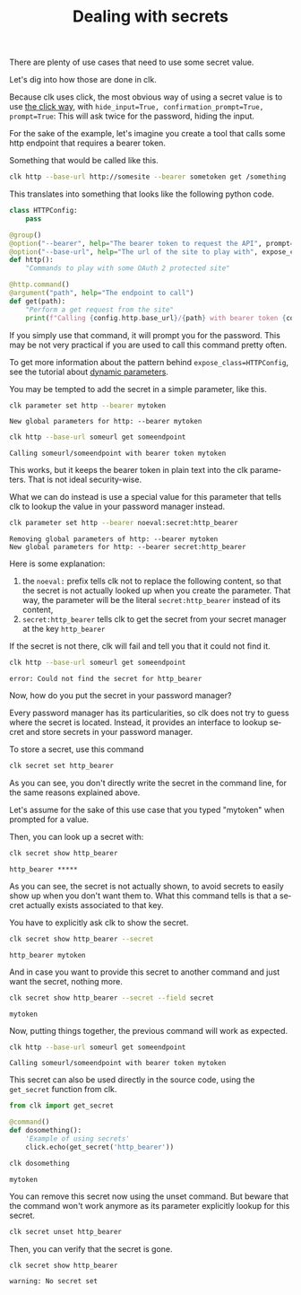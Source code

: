 :PROPERTIES:
:ID:       0b6acd63-d091-4c6b-83f6-7d2dd3ce908f
:END:
#+TITLE: Dealing with secrets
#+language: en
#+EXPORT_FILE_NAME: ../../doc/use_cases/dealing_with_secrets.md

#+CALL: ../../lp.org:check-result()

#+name: init
#+BEGIN_SRC bash :results none :exports none :session 0b6acd63-d091-4c6b-83f6-7d2dd3ce908f
  . ./sandboxing.sh
#+END_SRC

There are plenty of use cases that need to use some secret value.

Let's dig into how those are done in clk.

Because clk uses click, the most obvious way of using a secret value is to use
[[https://click.palletsprojects.com/en/8.1.x/options/#password-prompts][the click way]], with ~hide_input=True, confirmation_prompt=True, prompt=True~:
This will ask twice for the password, hiding the input.

For the sake of the example, let's imagine you create a tool that calls some
http endpoint that requires a bearer token.

Something that would be called like this.

#+BEGIN_SRC bash :results none :exports code
clk http --base-url http://somesite --bearer sometoken get /something
#+END_SRC

This translates into something that looks like the following python code.

#+NAME: command
#+BEGIN_SRC python :results none :exports code
  class HTTPConfig:
      pass

  @group()
  @option("--bearer", help="The bearer token to request the API", prompt=True, confirmation_prompt=True, hide_input=True, expose_class=HTTPConfig)
  @option("--base-url", help="The url of the site to play with", expose_class=HTTPConfig)
  def http():
      "Commands to play with some OAuth 2 protected site"

  @http.command()
  @argument("path", help="The endpoint to call")
  def get(path):
      "Perform a get request from the site"
      print(f"Calling {config.http.base_url}/{path} with bearer token {config.http.bearer}")

#+END_SRC

#+NAME: createthecommand
#+BEGIN_SRC bash :results none :exports none :session 0b6acd63-d091-4c6b-83f6-7d2dd3ce908f :noweb yes
  clk command create python --group http --force
  cat<<EOF >> "${CLKCONFIGDIR}/python/http.py"
  <<command>>
  EOF

#+END_SRC

If you simply use that command, it will prompt you for the password. This may be
not very practical if you are used to call this command pretty often.

To get more information about the pattern behind ~expose_class=HTTPConfig~, see
the tutorial about [[file:dynamic_parameters_and_exposed_class.org][dynamic parameters]].

You may be tempted to add the secret in a simple parameter, like this.

#+NAME: setsecretinparameter
#+BEGIN_SRC bash :results verbatim :exports both :session 0b6acd63-d091-4c6b-83f6-7d2dd3ce908f :cache yes
clk parameter set http --bearer mytoken
#+END_SRC

#+RESULTS[43a7457422e8407720a3f8f303221aef490d4a05]: setsecretinparameter
: New global parameters for http: --bearer mytoken

#+NAME: usesecretinparameter
#+BEGIN_SRC bash :results verbatim :exports both :session 0b6acd63-d091-4c6b-83f6-7d2dd3ce908f :cache yes
clk http --base-url someurl get someendpoint
#+END_SRC

#+RESULTS[158a00a9080e5ab95503802e0a00fdd22a999100]: usesecretinparameter
: Calling someurl/someendpoint with bearer token mytoken


This works, but it keeps the bearer token in plain text into the clk
parameters. That is not ideal security-wise.

What we can do instead is use a special value for this parameter that tells clk
to lookup the value in your password manager instead.

#+NAME: usethebearefromsecret
#+BEGIN_SRC bash :results verbatim :exports both :session 0b6acd63-d091-4c6b-83f6-7d2dd3ce908f :cache yes
clk parameter set http --bearer noeval:secret:http_bearer
#+END_SRC

#+RESULTS[55f18bd97a0c0c1631569bc276ad5278fb2272cd]: usethebearefromsecret
: Removing global parameters of http: --bearer mytoken
: New global parameters for http: --bearer secret:http_bearer

Here is some explanation:
1. the ~noeval:~ prefix tells clk not to replace the following content, so that the secret is not actually looked up when you create the parameter. That way, the parameter will be the literal ~secret:http_bearer~ instead of its content,
2. ~secret:http_bearer~ tells clk to get the secret from your secret manager at the key ~http_bearer~


If the secret is not there, clk will fail and tell you that it could not find it.

#+NAME: httpwithsecretfail
#+BEGIN_SRC bash :results verbatim :exports both :session 0b6acd63-d091-4c6b-83f6-7d2dd3ce908f :cache yes
clk http --base-url someurl get someendpoint
#+END_SRC

#+RESULTS[158a00a9080e5ab95503802e0a00fdd22a999100]: httpwithsecretfail
: error: Could not find the secret for http_bearer


Now, how do you put the secret in your password manager?

Every password manager has its particularities, so clk does not try to guess
where the secret is located. Instead, it provides an interface to lookup secret
and store secrets in your password manager.

To store a secret, use this command

#+NAME: providepassword
#+BEGIN_SRC bash :results none :exports none :session 0b6acd63-d091-4c6b-83f6-7d2dd3ce908f
clk secret set --set-parameter global --secret mytoken
#+END_SRC


#+NAME: storeasecret
#+BEGIN_SRC bash :results none :exports code :session 0b6acd63-d091-4c6b-83f6-7d2dd3ce908f
clk secret set http_bearer
#+END_SRC

As you can see, you don't directly write the secret in the command line, for the
same reasons explained above.

Let's assume for the sake of this use case that you typed "mytoken" when
prompted for a value.

Then, you can look up a secret with:

#+NAME: showsecret
#+BEGIN_SRC bash :results verbatim :exports both :session 0b6acd63-d091-4c6b-83f6-7d2dd3ce908f :cache yes
clk secret show http_bearer
#+END_SRC

#+RESULTS[442139aba4b7a95e06870afa13c4062b5dec3796]: showsecret
: http_bearer *****


As you can see, the secret is not actually shown, to avoid secrets to easily
show up when you don't want them to. What this command tells is that a secret
actually exists associated to that key.

You have to explicitly ask clk to show the secret.

#+NAME: reallyshowsecret
#+BEGIN_SRC bash :results verbatim :exports both :session 0b6acd63-d091-4c6b-83f6-7d2dd3ce908f :cache yes
clk secret show http_bearer --secret
#+END_SRC

#+RESULTS[929e49b3d0d6a80136cd215c9aadabdf4df6ad03]: reallyshowsecret
: http_bearer mytoken

And in case you want to provide this secret to another command and just want the secret, nothing more.

#+NAME: reallyshowonlysecret
#+BEGIN_SRC bash :results verbatim :exports both :session 0b6acd63-d091-4c6b-83f6-7d2dd3ce908f :cache yes
clk secret show http_bearer --secret --field secret
#+END_SRC

#+RESULTS[8e3cb798399ccc8ddaed0841489aaaa0f6833598]: reallyshowonlysecret
: mytoken

Now, putting things together, the previous command will work as expected.

#+NAME: httpwithsecret
#+BEGIN_SRC bash :results verbatim :exports both :session 0b6acd63-d091-4c6b-83f6-7d2dd3ce908f :cache yes
clk http --base-url someurl get someendpoint
#+END_SRC

#+RESULTS[158a00a9080e5ab95503802e0a00fdd22a999100]: httpwithsecret
: Calling someurl/someendpoint with bearer token mytoken

This secret can also be used directly in the source code, using the ~get_secret~
function from clk.

#+NAME: getsecretfromcode
#+BEGIN_SRC python :results none :exports code
  from clk import get_secret

  @command()
  def dosomething():
      'Example of using secrets'
      click.echo(get_secret('http_bearer'))
#+END_SRC

#+NAME: testgetsecret
#+BEGIN_SRC bash :results none :exports none :session 0b6acd63-d091-4c6b-83f6-7d2dd3ce908f :noweb yes
clk command create python dosomething --force
cat<<EOF >> "${CLKCONFIGDIR}/python/dosomething.py"
<<getsecretfromcode>>
EOF
#+END_SRC

#+NAME: showgetsecret
#+BEGIN_SRC bash :results verbatim :exports both :session 0b6acd63-d091-4c6b-83f6-7d2dd3ce908f :cache yes
clk dosomething
#+END_SRC

#+RESULTS[fe7117e23eb4a4761ac86c0a87df09b6dbf0a85c]: showgetsecret
: mytoken


You can remove this secret now using the unset command. But beware that the
command won't work anymore as its parameter explicitly lookup for this secret.

#+NAME: forcingtheremoval
#+BEGIN_SRC bash :results none :exports none :session 0b6acd63-d091-4c6b-83f6-7d2dd3ce908f
clk parameter set secret.unset --force
#+END_SRC

#+NAME: removingsecret
#+BEGIN_SRC bash :results none :exports both :session 0b6acd63-d091-4c6b-83f6-7d2dd3ce908f
clk secret unset http_bearer
#+END_SRC

Then, you can verify that the secret is gone.

#+NAME: checkthatthesecretisgone
#+BEGIN_SRC bash :results verbatim :exports both :session 0b6acd63-d091-4c6b-83f6-7d2dd3ce908f :cache yes
clk secret show http_bearer
#+END_SRC

#+RESULTS[442139aba4b7a95e06870afa13c4062b5dec3796]: checkthatthesecretisgone
: warning: No secret set

#+NAME: test
#+BEGIN_SRC bash :results none :exports none :noweb yes :shebang "#!/bin/bash -eu" :tangle dealing_with_secrets.sh
  <<init>>

<<createthecommand>>

check-result(setsecretinparameter)

check-result(usesecretinparameter)

check-result(usethebearefromsecret)

check-result(httpwithsecretfail)

<<providepassword>>

<<storeasecret>>

check-result(showsecret)

check-result(reallyshowsecret)

check-result(reallyshowonlysecret)

check-result(httpwithsecret)

<<testgetsecret>>

check-result(showgetsecret)

<<forcingtheremoval>>

<<removingsecret>>

check-result(checkthatthesecretisgone)

#+END_SRC
